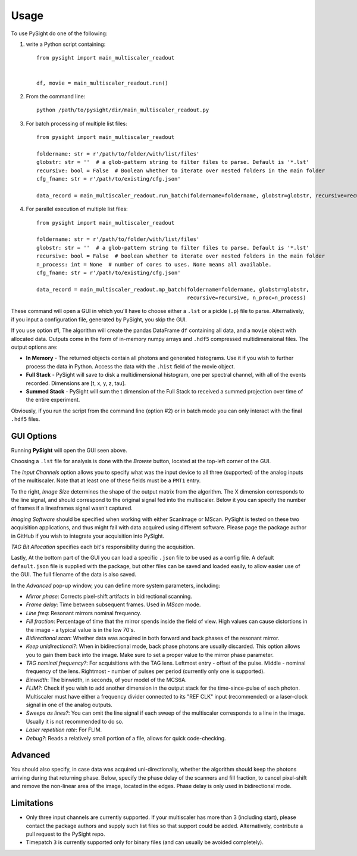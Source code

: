 =====
Usage
=====

To use PySight do one of the following:

1. write a Python script containing::

    from pysight import main_multiscaler_readout


    df, movie = main_multiscaler_readout.run()

2. From the command line::

    python /path/to/pysight/dir/main_multiscaler_readout.py

3. For batch processing of multiple list files::

    from pysight import main_multiscaler_readout

    foldername: str = r'/path/to/folder/with/list/files'
    globstr: str = ''  # a glob-pattern string to filter files to parse. Default is '*.lst'
    recursive: bool = False  # Boolean whether to iterate over nested folders in the main folder
    cfg_fname: str = r'/path/to/existing/cfg.json'

    data_record = main_multiscaler_readout.run_batch(foldername=foldername, globstr=globstr, recursive=recursive)

4. For parallel execution of multiple list files::

    from pysight import main_multiscaler_readout

    foldername: str = r'/path/to/folder/with/list/files'
    globstr: str = ''  # a glob-pattern string to filter files to parse. Default is '*.lst'
    recursive: bool = False  # boolean whether to iterate over nested folders in the main folder
    n_process: int = None  # number of cores to uses. None means all available.
    cfg_fname: str = r'/path/to/existing/cfg.json'

    data_record = main_multiscaler_readout.mp_batch(foldername=foldername, globstr=globstr,
                                                    recursive=recursive, n_proc=n_process)

These command will open a GUI in which you'll have to choose either a ``.lst`` or a pickle (``.p``) file to parse. Alternatively, if you input a configuration file, generated by PySight, you skip the GUI.

If you use option #1, The algorithm will create the pandas DataFrame ``df`` containing all data, and a ``movie`` object with allocated data.
Outputs come in the form of in-memory numpy arrays and ``.hdf5`` compressed multidimensional files. The output options are:

* **In Memory** - The returned objects contain all photons and generated histograms. Use it if you wish to further process the data in Python. Access the data with the ``.hist`` field of the movie object.
* **Full Stack** - PySight will save to disk a multidimensional histogram, one per spectral channel, with all of the events recorded. Dimensions are [t, x, y, z, tau].
* **Summed Stack** - PySight will sum the t dimension of the Full Stack to received a summed projection over time of the entire experiment.

Obviously, if you run the script from the command line (option #2) or in batch mode you can only interact with the final ``.hdf5`` files.

GUI Options
-----------
.. image:: gui.png
   :scale: 25

Running **PySight** will open the GUI seen above.

Choosing a ``.lst`` file for analysis is done with the *Browse* button, located at the top-left corner of the GUI.

The *Input Channels* option allows you to specify what was the input device to all three (supported) of the analog inputs of the multiscaler.
Note that at least one of these fields must be a ``PMT1`` entry.

To the right, *Image Size* determines the shape of the output matrix from the algorithm. The X dimension corresponds to the line signal, and should correspond to the original signal fed into the multiscaler.
Below it you can specify the number of frames if a lines\frames signal wasn't captured.

*Imaging Software* should be specified when working with either ScanImage or MScan. PySight is tested on these two acquisition applications, and thus might fail with data acquired using different software. Please page the package author in GitHub if you wish to integrate your acquisition into PySight.

*TAG Bit Allocation* specifies each bit's responsibility during the acquisition.

Lastly, At the bottom part of the GUI you can load a specific ``.json`` file to be used as a config file. A default ``default.json`` file is supplied with the package,
but other files can be saved and loaded easily, to allow easier use of the GUI. The full filename of the data is also saved.

.. image:: advanced.png
   :scale: 75%


In the *Advanced* pop-up window, you can define more system parameters, including:

* *Mirror phase*: Corrects pixel-shift artifacts in bidirectional scanning.

* *Frame delay*: Time between subsequent frames. Used in *MScan* mode.

* *Line freq*: Resonant mirrors nominal frequency.

* *Fill fraction*: Percentage of time that the mirror spends inside the field of view. High values can cause distortions in the image - a typical value is in the low 70's.

* *Bidirectional scan*: Whether data was acquired in both forward and back phases of the resonant mirror.

* *Keep unidirectional?*: When in bidirectional mode, back phase photons are usually discarded. This option allows you to gain them back into the image. Make sure to set a proper value to the mirror phase parameter.

* *TAG nominal frequency?*: For acquisitions with the TAG lens. Leftmost entry - offset of the pulse. Middle - nominal frequency of the lens. Rightmost - number of pulses per period (currently only one is supported).

* *Binwidth*: The binwidth, in seconds, of your model of the MCS6A.

* *FLIM?*: Check if you wish to add another dimension in the output stack for the time-since-pulse of each photon. Multiscaler must have either a frequency divider connected to its "REF CLK" input (recommended) or a laser-clock signal in one of the analog outputs.

* *Sweeps as lines?*: You can omit the line signal if each sweep of the multiscaler corresponds to a line in the image. Usually it is not recommended to do so.

* *Laser repetition rate*: For FLIM.

* *Debug?*: Reads a relatively small portion of a file, allows for quick code-checking.

Advanced
--------

You should also specify, in case data was acquired uni-directionally, whether the algorithm should keep the photons arriving during that returning phase.
Below, specify the phase delay of the scanners and fill fraction, to cancel pixel-shift and remove the non-linear area of the image, located in the edges. Phase delay is only used in bidirectional mode.


Limitations
-----------

* Only three input channels are currently supported. If your multiscaler has more than 3 (including start), please contact the package authors and supply such list files so that support could be added. Alternatively, contribute a pull request to the PySight repo.

* Timepatch ``3`` is currently supported only for binary files (and can usually be avoided completely).
